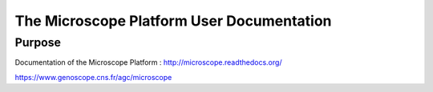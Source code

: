 The Microscope Platform User Documentation
==========================================

Purpose
-------
Documentation of the Microscope Platform : http://microscope.readthedocs.org/

https://www.genoscope.cns.fr/agc/microscope
